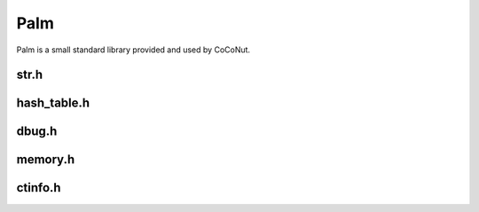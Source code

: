 ####
Palm
####

Palm is a small standard library provided and used by CoCoNut.

str.h
======
.. doxygenfile:: str.h


hash_table.h
============
.. doxygenfile:: hash_table.h


dbug.h
=======
.. doxygenfile:: dbug.h

memory.h
========
.. doxygenfile:: memory.h

ctinfo.h
========
.. doxygenfile:: ctinfo.h